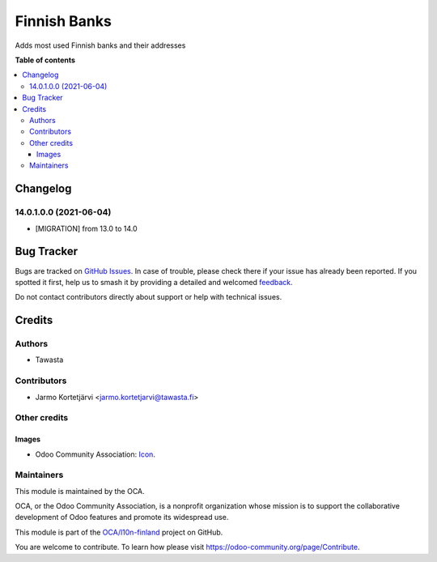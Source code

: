 =============
Finnish Banks
=============

.. 
   !!!!!!!!!!!!!!!!!!!!!!!!!!!!!!!!!!!!!!!!!!!!!!!!!!!!
   !! This file is generated by oca-gen-addon-readme !!
   !! changes will be overwritten.                   !!
   !!!!!!!!!!!!!!!!!!!!!!!!!!!!!!!!!!!!!!!!!!!!!!!!!!!!
   !! source digest: sha256:4863643791ff65051f1f1cfa09d3e22f9c3ac63816de92be2ed5d1e7f20f293d
   !!!!!!!!!!!!!!!!!!!!!!!!!!!!!!!!!!!!!!!!!!!!!!!!!!!!

.. |badge1| image:: https://img.shields.io/badge/maturity-Beta-yellow.png
    :target: https://odoo-community.org/page/development-status
    :alt: Beta
.. |badge2| image:: https://img.shields.io/badge/licence-AGPL--3-blue.png
    :target: http://www.gnu.org/licenses/agpl-3.0-standalone.html
    :alt: License: AGPL-3
.. |badge3| image:: https://img.shields.io/badge/github-OCA%2Fl10n--finland-lightgray.png?logo=github
    :target: https://github.com/OCA/l10n-finland/tree/14.0/l10n_fi_banks
    :alt: OCA/l10n-finland
.. |badge4| image:: https://img.shields.io/badge/weblate-Translate%20me-F47D42.png
    :target: https://translation.odoo-community.org/projects/l10n-finland-14-0/l10n-finland-14-0-l10n_fi_banks
    :alt: Translate me on Weblate
.. |badge5| image:: https://img.shields.io/badge/runboat-Try%20me-875A7B.png
    :target: https://runboat.odoo-community.org/builds?repo=OCA/l10n-finland&target_branch=14.0
    :alt: Try me on Runboat

|badge1| |badge2| |badge3| |badge4| |badge5|

Adds most used Finnish banks and their addresses

**Table of contents**

.. contents::
   :local:

Changelog
=========

14.0.1.0.0 (2021-06-04)
~~~~~~~~~~~~~~~~~~~~~~~
* [MIGRATION] from 13.0 to 14.0

Bug Tracker
===========

Bugs are tracked on `GitHub Issues <https://github.com/OCA/l10n-finland/issues>`_.
In case of trouble, please check there if your issue has already been reported.
If you spotted it first, help us to smash it by providing a detailed and welcomed
`feedback <https://github.com/OCA/l10n-finland/issues/new?body=module:%20l10n_fi_banks%0Aversion:%2014.0%0A%0A**Steps%20to%20reproduce**%0A-%20...%0A%0A**Current%20behavior**%0A%0A**Expected%20behavior**>`_.

Do not contact contributors directly about support or help with technical issues.

Credits
=======

Authors
~~~~~~~

* Tawasta

Contributors
~~~~~~~~~~~~

* Jarmo Kortetjärvi <jarmo.kortetjarvi@tawasta.fi>

Other credits
~~~~~~~~~~~~~

Images
------

* Odoo Community Association: `Icon <https://github.com/OCA/maintainer-tools/blob/master/template/module/static/description/icon.svg>`_.

Maintainers
~~~~~~~~~~~

This module is maintained by the OCA.

.. image:: https://odoo-community.org/logo.png
   :alt: Odoo Community Association
   :target: https://odoo-community.org

OCA, or the Odoo Community Association, is a nonprofit organization whose
mission is to support the collaborative development of Odoo features and
promote its widespread use.

This module is part of the `OCA/l10n-finland <https://github.com/OCA/l10n-finland/tree/14.0/l10n_fi_banks>`_ project on GitHub.

You are welcome to contribute. To learn how please visit https://odoo-community.org/page/Contribute.
